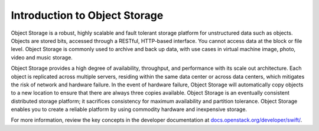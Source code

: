 ==============================
Introduction to Object Storage
==============================

Object Storage is a robust, highly scalable and fault tolerant storage platform
for unstructured data such as objects. Objects are stored bits, accessed
through a RESTful, HTTP-based interface. You cannot access data at the block or
file level. Object Storage is commonly used to archive and back up data, with
use cases in virtual machine image, photo, video and music storage.

Object Storage provides a high degree of availability, throughput, and
performance with its scale out architecture. Each object is replicated across
multiple servers, residing within the same data center or across data centers,
which mitigates the risk of network and hardware failure. In the event of
hardware failure, Object Storage will automatically copy objects to a new
location to ensure that there are always three copies available. Object Storage
is an eventually consistent distributed storage platform; it sacrifices
consistency for maximum availability and partition tolerance. Object Storage
enables you to create a reliable platform by using commodity hardware and
inexpensive storage.

For more information, review the key concepts in the developer documentation at
`docs.openstack.org/developer/swift/
<http://docs.openstack.org/developer/swift/>`__.
